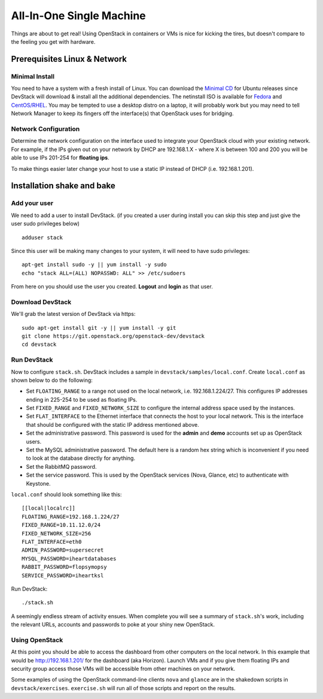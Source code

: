 =========================
All-In-One Single Machine
=========================

Things are about to get real! Using OpenStack in containers or VMs is
nice for kicking the tires, but doesn't compare to the feeling you get
with hardware.

Prerequisites Linux & Network
-----------------------------

Minimal Install
~~~~~~~~~~~~~~~

You need to have a system with a fresh install of Linux. You can
download the `Minimal
CD <https://help.ubuntu.com/community/Installation/MinimalCD>`__ for
Ubuntu releases since DevStack will download & install all the
additional dependencies. The netinstall ISO is available for
`Fedora <http://mirrors.kernel.org/fedora/releases/18/Fedora/x86_64/iso/Fedora-20-x86_64-netinst.iso>`__
and
`CentOS/RHEL <http://mirrors.kernel.org/centos/6.5/isos/x86_64/CentOS-6.5-x86_64-netinstall.iso>`__.
You may be tempted to use a desktop distro on a laptop, it will probably
work but you may need to tell Network Manager to keep its fingers off
the interface(s) that OpenStack uses for bridging.

Network Configuration
~~~~~~~~~~~~~~~~~~~~~

Determine the network configuration on the interface used to integrate
your OpenStack cloud with your existing network. For example, if the IPs
given out on your network by DHCP are 192.168.1.X - where X is between
100 and 200 you will be able to use IPs 201-254 for **floating ips**.

To make things easier later change your host to use a static IP instead
of DHCP (i.e. 192.168.1.201).

Installation shake and bake
---------------------------

Add your user
~~~~~~~~~~~~~

We need to add a user to install DevStack. (if you created a user during
install you can skip this step and just give the user sudo privileges
below)

::

    adduser stack

Since this user will be making many changes to your system, it will need
to have sudo privileges:

::

    apt-get install sudo -y || yum install -y sudo
    echo "stack ALL=(ALL) NOPASSWD: ALL" >> /etc/sudoers

From here on you should use the user you created. **Logout** and
**login** as that user.

Download DevStack
~~~~~~~~~~~~~~~~~

We'll grab the latest version of DevStack via https:

::

    sudo apt-get install git -y || yum install -y git
    git clone https://git.openstack.org/openstack-dev/devstack
    cd devstack

Run DevStack
~~~~~~~~~~~~

Now to configure ``stack.sh``. DevStack includes a sample in
``devstack/samples/local.conf``. Create ``local.conf`` as shown below to
do the following:

-  Set ``FLOATING_RANGE`` to a range not used on the local network, i.e.
   192.168.1.224/27. This configures IP addresses ending in 225-254 to
   be used as floating IPs.
-  Set ``FIXED_RANGE`` and ``FIXED_NETWORK_SIZE`` to configure the
   internal address space used by the instances.
-  Set ``FLAT_INTERFACE`` to the Ethernet interface that connects the
   host to your local network. This is the interface that should be
   configured with the static IP address mentioned above.
-  Set the administrative password. This password is used for the
   **admin** and **demo** accounts set up as OpenStack users.
-  Set the MySQL administrative password. The default here is a random
   hex string which is inconvenient if you need to look at the database
   directly for anything.
-  Set the RabbitMQ password.
-  Set the service password. This is used by the OpenStack services
   (Nova, Glance, etc) to authenticate with Keystone.

``local.conf`` should look something like this:

::

    [[local|localrc]]
    FLOATING_RANGE=192.168.1.224/27
    FIXED_RANGE=10.11.12.0/24
    FIXED_NETWORK_SIZE=256
    FLAT_INTERFACE=eth0
    ADMIN_PASSWORD=supersecret
    MYSQL_PASSWORD=iheartdatabases
    RABBIT_PASSWORD=flopsymopsy
    SERVICE_PASSWORD=iheartksl

Run DevStack:

::

    ./stack.sh

A seemingly endless stream of activity ensues. When complete you will
see a summary of ``stack.sh``'s work, including the relevant URLs,
accounts and passwords to poke at your shiny new OpenStack.

Using OpenStack
~~~~~~~~~~~~~~~

At this point you should be able to access the dashboard from other
computers on the local network. In this example that would be
http://192.168.1.201/ for the dashboard (aka Horizon). Launch VMs and if
you give them floating IPs and security group access those VMs will be
accessible from other machines on your network.

Some examples of using the OpenStack command-line clients ``nova`` and
``glance`` are in the shakedown scripts in ``devstack/exercises``.
``exercise.sh`` will run all of those scripts and report on the results.
